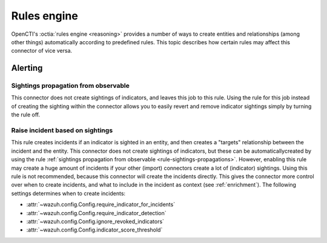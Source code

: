 .. _rules-engine:

Rules engine
============

OpenCTI's :octia:`rules engine <reasoning>` provides a number
of ways to create entities and relationships (among other
things) automatically according to predefined rules. This
topic describes how certain rules may affect this connector of
vice versa.

Alerting
~~~~~~~~

.. _rule-sightings-propagations:

Sightings propagation from observable
-------------------------------------

This connector does not create sightings of indicators, and
leaves this job to this rule. Using the rule for this job
instead of creating the sighting within the connector allows
you to easily revert and remove indicator sightings simply by
turning the rule off.

Raise incident based on sightings
---------------------------------

This rule creates incidents if an indicator is sighted in an
entity, and then creates a "targets" relationship between the
incident and the entity. This connector does not create
sightings of indicators, but these can be automaticallycreated
by using the rule :ref:`sightings propagation from observable
<rule-sightings-propagations>`. However, enabling this rule
may create a huge amount of incidents if your other (import)
connectors create a lot of (indicator) sightings. Using this
rule is not recommended, because this connector will create
the incidents directly. This gives the connector more control
over when to create incidents, and what to include in the
incident as context (see :ref:`enrichment`). The following
settings determines when to create incidents:

- :attr:`~wazuh.config.Config.require_indicator_for_incidents`
- :attr:`~wazuh.config.Config.require_indicator_detection`
- :attr:`~wazuh.config.Config.ignore_revoked_indicators`
- :attr:`~wazuh.config.Config.indicator_score_threshold`
